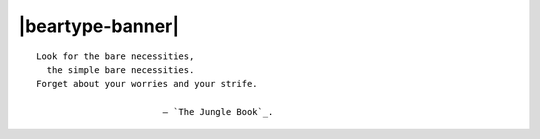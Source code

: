 .. # ------------------( LICENSE                             )------------------
.. # Copyright (c) 2014-2022 Beartype authors.
.. # See "LICENSE" for further details.
.. #
.. # ------------------( SYNOPSIS                            )------------------
.. # Root reStructuredText (reST) document transitively referencing all other
.. # child reST documents for this project.
.. #
.. # ------------------( SEO                                 )------------------
.. # Metadata converted into HTML-specific meta tags parsed by search engines.
.. # Note that:
.. # * The "description" should be no more than 300 characters and ideally no
.. #   more than 150 characters, as search engines may silently truncate this
.. #   description to 150 characters in edge cases.

.. meta::
   :description lang=en:
     Beartype is an open-source pure-Python PEP-compliant constant-time runtime
     type checker emphasizing efficiency and portability.

.. # ------------------( MAIN                                )------------------

=================
|beartype-banner|
=================

.. parsed-literal::

   Look for the bare necessities,
     the simple bare necessities.
   Forget about your worries and your strife.

                           — `The Jungle Book`_.

.. # ------------------( TABLES OF CONTENTS                  )------------------
.. # Project-wide tables of contents (TOCs). See also official documentation on
.. # the Sphinx-specific "toctree::" directive:
.. #     https://www.sphinx-doc.org/en/master/usage/restructuredtext/directives.html#directive-toctree

.. # FIXME: Obsolete, but momentarily preserved for reference.
.. # .. toctree::
.. #    :hidden:
.. #    :caption: Package
.. # 
.. #    changes
.. #    reference
.. # 
.. # .. toctree::
.. #    :hidden:
.. #    :caption: Guide
.. # 
.. #    tutorial
